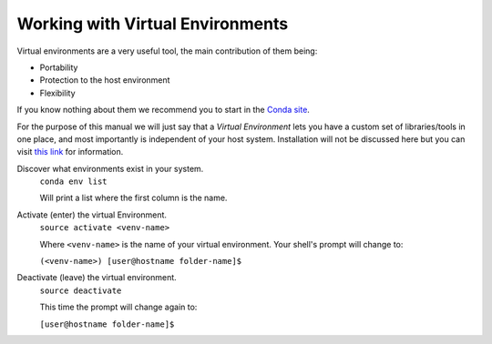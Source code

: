 Working with Virtual Environments
*********************************

Virtual environments are a very useful tool, the main contribution of them being:

- Portability
- Protection to the host environment
- Flexibility

If you know nothing about them we recommend you to start in the `Conda site <https://conda.io/docs/index.html>`_.

For the purpose of this manual we will just say that a *Virtual Environment*
lets you have a custom set of libraries/tools in one place, and most importantly
is independent of your host system. Installation will not be discussed here but
you can visit `this link <https://conda.io/docs/user-guide/tasks/manage-environments.html>`_
for information.

Discover what environments exist in your system.
  ``conda env list``

  Will print a list where the first column is the name.

Activate (enter) the virtual Environment.
  ``source activate <venv-name>``

  Where ``<venv-name>`` is the name of your virtual environment. Your shell's
  prompt will change to:

  ``(<venv-name>) [user@hostname folder-name]$``


Deactivate (leave) the virtual environment.
  ``source deactivate``

  This time the prompt will change again to:

  ``[user@hostname folder-name]$``

